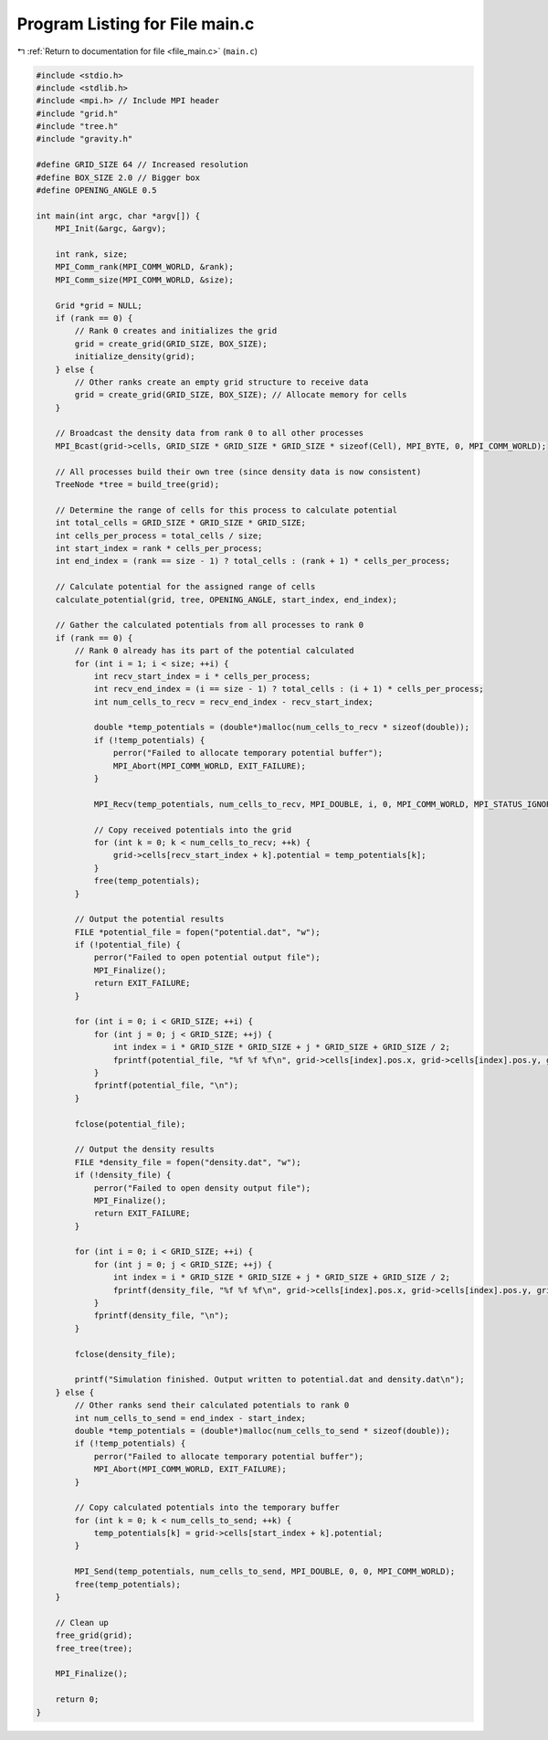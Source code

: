 
.. _program_listing_file_main.c:

Program Listing for File main.c
===============================

|exhale_lsh| :ref:`Return to documentation for file <file_main.c>` (``main.c``)

.. |exhale_lsh| unicode:: U+021B0 .. UPWARDS ARROW WITH TIP LEFTWARDS

.. code-block:: cpp

   #include <stdio.h>
   #include <stdlib.h>
   #include <mpi.h> // Include MPI header
   #include "grid.h"
   #include "tree.h"
   #include "gravity.h"
   
   #define GRID_SIZE 64 // Increased resolution
   #define BOX_SIZE 2.0 // Bigger box
   #define OPENING_ANGLE 0.5
   
   int main(int argc, char *argv[]) {
       MPI_Init(&argc, &argv);
   
       int rank, size;
       MPI_Comm_rank(MPI_COMM_WORLD, &rank);
       MPI_Comm_size(MPI_COMM_WORLD, &size);
   
       Grid *grid = NULL;
       if (rank == 0) {
           // Rank 0 creates and initializes the grid
           grid = create_grid(GRID_SIZE, BOX_SIZE);
           initialize_density(grid);
       } else {
           // Other ranks create an empty grid structure to receive data
           grid = create_grid(GRID_SIZE, BOX_SIZE); // Allocate memory for cells
       }
   
       // Broadcast the density data from rank 0 to all other processes
       MPI_Bcast(grid->cells, GRID_SIZE * GRID_SIZE * GRID_SIZE * sizeof(Cell), MPI_BYTE, 0, MPI_COMM_WORLD);
   
       // All processes build their own tree (since density data is now consistent)
       TreeNode *tree = build_tree(grid);
   
       // Determine the range of cells for this process to calculate potential
       int total_cells = GRID_SIZE * GRID_SIZE * GRID_SIZE;
       int cells_per_process = total_cells / size;
       int start_index = rank * cells_per_process;
       int end_index = (rank == size - 1) ? total_cells : (rank + 1) * cells_per_process;
   
       // Calculate potential for the assigned range of cells
       calculate_potential(grid, tree, OPENING_ANGLE, start_index, end_index);
   
       // Gather the calculated potentials from all processes to rank 0
       if (rank == 0) {
           // Rank 0 already has its part of the potential calculated
           for (int i = 1; i < size; ++i) {
               int recv_start_index = i * cells_per_process;
               int recv_end_index = (i == size - 1) ? total_cells : (i + 1) * cells_per_process;
               int num_cells_to_recv = recv_end_index - recv_start_index;
   
               double *temp_potentials = (double*)malloc(num_cells_to_recv * sizeof(double));
               if (!temp_potentials) {
                   perror("Failed to allocate temporary potential buffer");
                   MPI_Abort(MPI_COMM_WORLD, EXIT_FAILURE);
               }
   
               MPI_Recv(temp_potentials, num_cells_to_recv, MPI_DOUBLE, i, 0, MPI_COMM_WORLD, MPI_STATUS_IGNORE);
   
               // Copy received potentials into the grid
               for (int k = 0; k < num_cells_to_recv; ++k) {
                   grid->cells[recv_start_index + k].potential = temp_potentials[k];
               }
               free(temp_potentials);
           }
   
           // Output the potential results
           FILE *potential_file = fopen("potential.dat", "w");
           if (!potential_file) {
               perror("Failed to open potential output file");
               MPI_Finalize();
               return EXIT_FAILURE;
           }
   
           for (int i = 0; i < GRID_SIZE; ++i) {
               for (int j = 0; j < GRID_SIZE; ++j) {
                   int index = i * GRID_SIZE * GRID_SIZE + j * GRID_SIZE + GRID_SIZE / 2;
                   fprintf(potential_file, "%f %f %f\n", grid->cells[index].pos.x, grid->cells[index].pos.y, grid->cells[index].potential);
               }
               fprintf(potential_file, "\n");
           }
   
           fclose(potential_file);
   
           // Output the density results
           FILE *density_file = fopen("density.dat", "w");
           if (!density_file) {
               perror("Failed to open density output file");
               MPI_Finalize();
               return EXIT_FAILURE;
           }
   
           for (int i = 0; i < GRID_SIZE; ++i) {
               for (int j = 0; j < GRID_SIZE; ++j) {
                   int index = i * GRID_SIZE * GRID_SIZE + j * GRID_SIZE + GRID_SIZE / 2;
                   fprintf(density_file, "%f %f %f\n", grid->cells[index].pos.x, grid->cells[index].pos.y, grid->cells[index].density);
               }
               fprintf(density_file, "\n");
           }
   
           fclose(density_file);
   
           printf("Simulation finished. Output written to potential.dat and density.dat\n");
       } else {
           // Other ranks send their calculated potentials to rank 0
           int num_cells_to_send = end_index - start_index;
           double *temp_potentials = (double*)malloc(num_cells_to_send * sizeof(double));
           if (!temp_potentials) {
               perror("Failed to allocate temporary potential buffer");
               MPI_Abort(MPI_COMM_WORLD, EXIT_FAILURE);
           }
   
           // Copy calculated potentials into the temporary buffer
           for (int k = 0; k < num_cells_to_send; ++k) {
               temp_potentials[k] = grid->cells[start_index + k].potential;
           }
   
           MPI_Send(temp_potentials, num_cells_to_send, MPI_DOUBLE, 0, 0, MPI_COMM_WORLD);
           free(temp_potentials);
       }
   
       // Clean up
       free_grid(grid);
       free_tree(tree);
   
       MPI_Finalize();
   
       return 0;
   }
